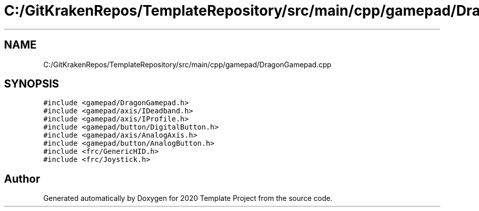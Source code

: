 .TH "C:/GitKrakenRepos/TemplateRepository/src/main/cpp/gamepad/DragonGamepad.cpp" 3 "Thu Oct 31 2019" "2020 Template Project" \" -*- nroff -*-
.ad l
.nh
.SH NAME
C:/GitKrakenRepos/TemplateRepository/src/main/cpp/gamepad/DragonGamepad.cpp
.SH SYNOPSIS
.br
.PP
\fC#include <gamepad/DragonGamepad\&.h>\fP
.br
\fC#include <gamepad/axis/IDeadband\&.h>\fP
.br
\fC#include <gamepad/axis/IProfile\&.h>\fP
.br
\fC#include <gamepad/button/DigitalButton\&.h>\fP
.br
\fC#include <gamepad/axis/AnalogAxis\&.h>\fP
.br
\fC#include <gamepad/button/AnalogButton\&.h>\fP
.br
\fC#include <frc/GenericHID\&.h>\fP
.br
\fC#include <frc/Joystick\&.h>\fP
.br

.SH "Author"
.PP 
Generated automatically by Doxygen for 2020 Template Project from the source code\&.
